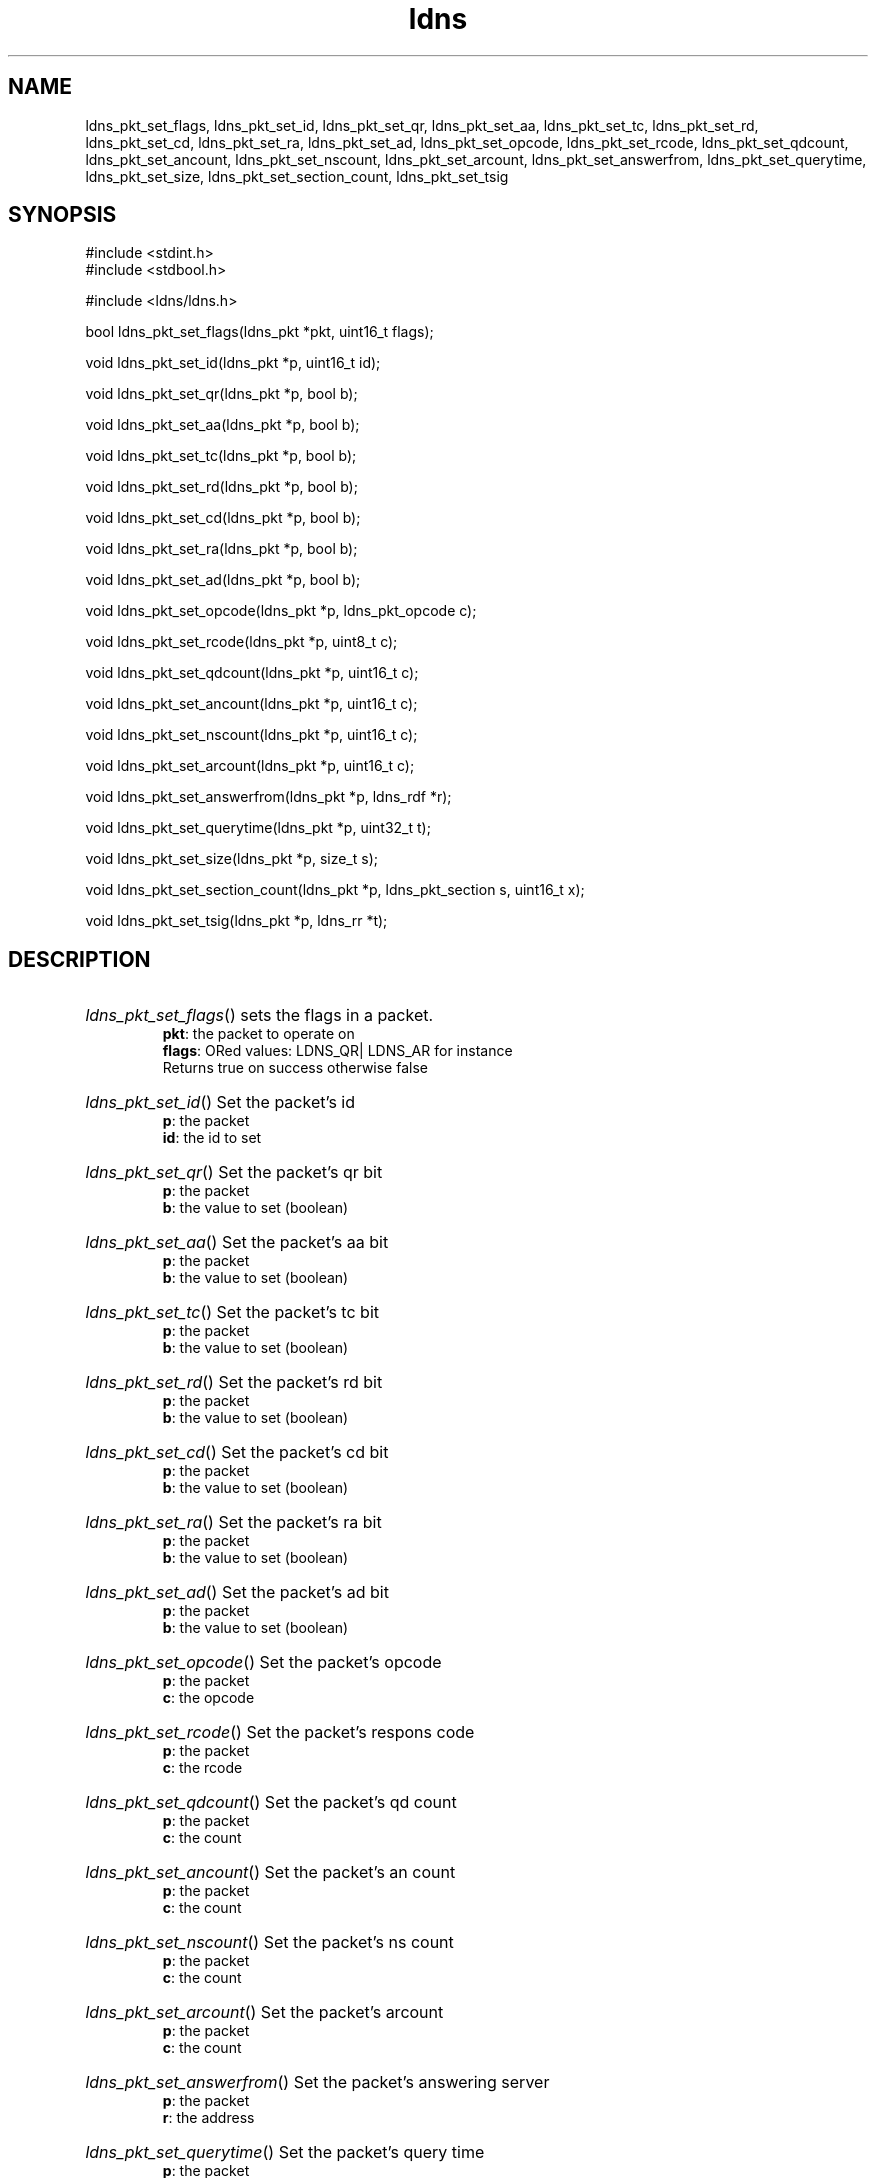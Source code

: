 .TH ldns 3 "30 May 2006"
.SH NAME
ldns_pkt_set_flags, ldns_pkt_set_id, ldns_pkt_set_qr, ldns_pkt_set_aa, ldns_pkt_set_tc, ldns_pkt_set_rd, ldns_pkt_set_cd, ldns_pkt_set_ra, ldns_pkt_set_ad, ldns_pkt_set_opcode, ldns_pkt_set_rcode, ldns_pkt_set_qdcount, ldns_pkt_set_ancount, ldns_pkt_set_nscount, ldns_pkt_set_arcount, ldns_pkt_set_answerfrom, ldns_pkt_set_querytime, ldns_pkt_set_size, ldns_pkt_set_section_count, ldns_pkt_set_tsig

.SH SYNOPSIS
#include <stdint.h>
.br
#include <stdbool.h>
.br
.PP
#include <ldns/ldns.h>
.PP
bool ldns_pkt_set_flags(ldns_pkt *pkt, uint16_t flags);
.PP
void ldns_pkt_set_id(ldns_pkt *p, uint16_t id);
.PP
void ldns_pkt_set_qr(ldns_pkt *p, bool b);
.PP
void ldns_pkt_set_aa(ldns_pkt *p, bool b);
.PP
void ldns_pkt_set_tc(ldns_pkt *p, bool b);
.PP
void ldns_pkt_set_rd(ldns_pkt *p, bool b);
.PP
void ldns_pkt_set_cd(ldns_pkt *p, bool b);
.PP
void ldns_pkt_set_ra(ldns_pkt *p, bool b);
.PP
void ldns_pkt_set_ad(ldns_pkt *p, bool b);
.PP
void ldns_pkt_set_opcode(ldns_pkt *p, ldns_pkt_opcode c);
.PP
void ldns_pkt_set_rcode(ldns_pkt *p, uint8_t c);
.PP
void ldns_pkt_set_qdcount(ldns_pkt *p, uint16_t c);
.PP
void ldns_pkt_set_ancount(ldns_pkt *p, uint16_t c);
.PP
void ldns_pkt_set_nscount(ldns_pkt *p, uint16_t c);
.PP
void ldns_pkt_set_arcount(ldns_pkt *p, uint16_t c);
.PP
void ldns_pkt_set_answerfrom(ldns_pkt *p, ldns_rdf *r);
.PP
void ldns_pkt_set_querytime(ldns_pkt *p, uint32_t t);
.PP
void ldns_pkt_set_size(ldns_pkt *p, size_t s);
.PP
void ldns_pkt_set_section_count(ldns_pkt *p, ldns_pkt_section s, uint16_t x);
.PP
void ldns_pkt_set_tsig(ldns_pkt *p, ldns_rr *t);
.PP

.SH DESCRIPTION
.HP
\fIldns_pkt_set_flags\fR()
sets the flags in a packet.
\.br
\fBpkt\fR: the packet to operate on
\.br
\fBflags\fR: ORed values: \%LDNS_QR| \%LDNS_AR for instance
\.br
Returns true on success otherwise false
.PP
.HP
\fIldns_pkt_set_id\fR()
Set the packet's id
\.br
\fBp\fR: the packet
\.br
\fBid\fR: the id to set
.PP
.HP
\fIldns_pkt_set_qr\fR()
Set the packet's qr bit
\.br
\fBp\fR: the packet
\.br
\fBb\fR: the value to set (boolean)
.PP
.HP
\fIldns_pkt_set_aa\fR()
Set the packet's aa bit
\.br
\fBp\fR: the packet
\.br
\fBb\fR: the value to set (boolean)
.PP
.HP
\fIldns_pkt_set_tc\fR()
Set the packet's tc bit
\.br
\fBp\fR: the packet
\.br
\fBb\fR: the value to set (boolean)
.PP
.HP
\fIldns_pkt_set_rd\fR()
Set the packet's rd bit
\.br
\fBp\fR: the packet
\.br
\fBb\fR: the value to set (boolean)
.PP
.HP
\fIldns_pkt_set_cd\fR()
Set the packet's cd bit
\.br
\fBp\fR: the packet
\.br
\fBb\fR: the value to set (boolean)
.PP
.HP
\fIldns_pkt_set_ra\fR()
Set the packet's ra bit
\.br
\fBp\fR: the packet
\.br
\fBb\fR: the value to set (boolean)
.PP
.HP
\fIldns_pkt_set_ad\fR()
Set the packet's ad bit
\.br
\fBp\fR: the packet
\.br
\fBb\fR: the value to set (boolean)
.PP
.HP
\fIldns_pkt_set_opcode\fR()
Set the packet's opcode
\.br
\fBp\fR: the packet
\.br
\fBc\fR: the opcode
.PP
.HP
\fIldns_pkt_set_rcode\fR()
Set the packet's respons code
\.br
\fBp\fR: the packet
\.br
\fBc\fR: the rcode
.PP
.HP
\fIldns_pkt_set_qdcount\fR()
Set the packet's qd count
\.br
\fBp\fR: the packet
\.br
\fBc\fR: the count
.PP
.HP
\fIldns_pkt_set_ancount\fR()
Set the packet's an count
\.br
\fBp\fR: the packet
\.br
\fBc\fR: the count
.PP
.HP
\fIldns_pkt_set_nscount\fR()
Set the packet's ns count
\.br
\fBp\fR: the packet
\.br
\fBc\fR: the count
.PP
.HP
\fIldns_pkt_set_arcount\fR()
Set the packet's arcount
\.br
\fBp\fR: the packet
\.br
\fBc\fR: the count
.PP
.HP
\fIldns_pkt_set_answerfrom\fR()
Set the packet's answering server
\.br
\fBp\fR: the packet
\.br
\fBr\fR: the address
.PP
.HP
\fIldns_pkt_set_querytime\fR()
Set the packet's query time
\.br
\fBp\fR: the packet
\.br
\fBt\fR: the querytime in msec
.PP
.HP
\fIldns_pkt_set_size\fR()
Set the packet's size
\.br
\fBp\fR: the packet
\.br
\fBs\fR: the size
.PP
.HP
\fIldns_pkt_set_section_count\fR()
Set a packet's section count to x
\.br
\fBp\fR: the packet
\.br
\fBs\fR: the section
\.br
\fBx\fR: the section count
.PP
.HP
\fIldns_pkt_set_tsig\fR()
Set the packet's tsig rr
\.br
\fBp\fR: the packet
\.br
\fBt\fR: the tsig rr
.PP
.SH AUTHOR
The ldns team at NLnet Labs. Which consists out of
Jelte Jansen and Miek Gieben.

.SH REPORTING BUGS
Please report bugs to ldns-team@nlnetlabs.nl or in 
our bugzilla at
http://www.nlnetlabs.nl/bugs/index.html

.SH COPYRIGHT
Copyright (c) 2004 - 2006 NLnet Labs.
.PP
Licensed under the BSD License. There is NO warranty; not even for
MERCHANTABILITY or
FITNESS FOR A PARTICULAR PURPOSE.

.SH SEE ALSO
\fIldns_pkt \fR.
And \fBperldoc Net::DNS\fR, \fBRFC1034\fR,
\fBRFC1035\fR, \fBRFC4033\fR, \fBRFC4034\fR  and \fBRFC4035\fR.
.SH REMARKS
This manpage was automaticly generated from the ldns source code by
use of Doxygen and some perl.
